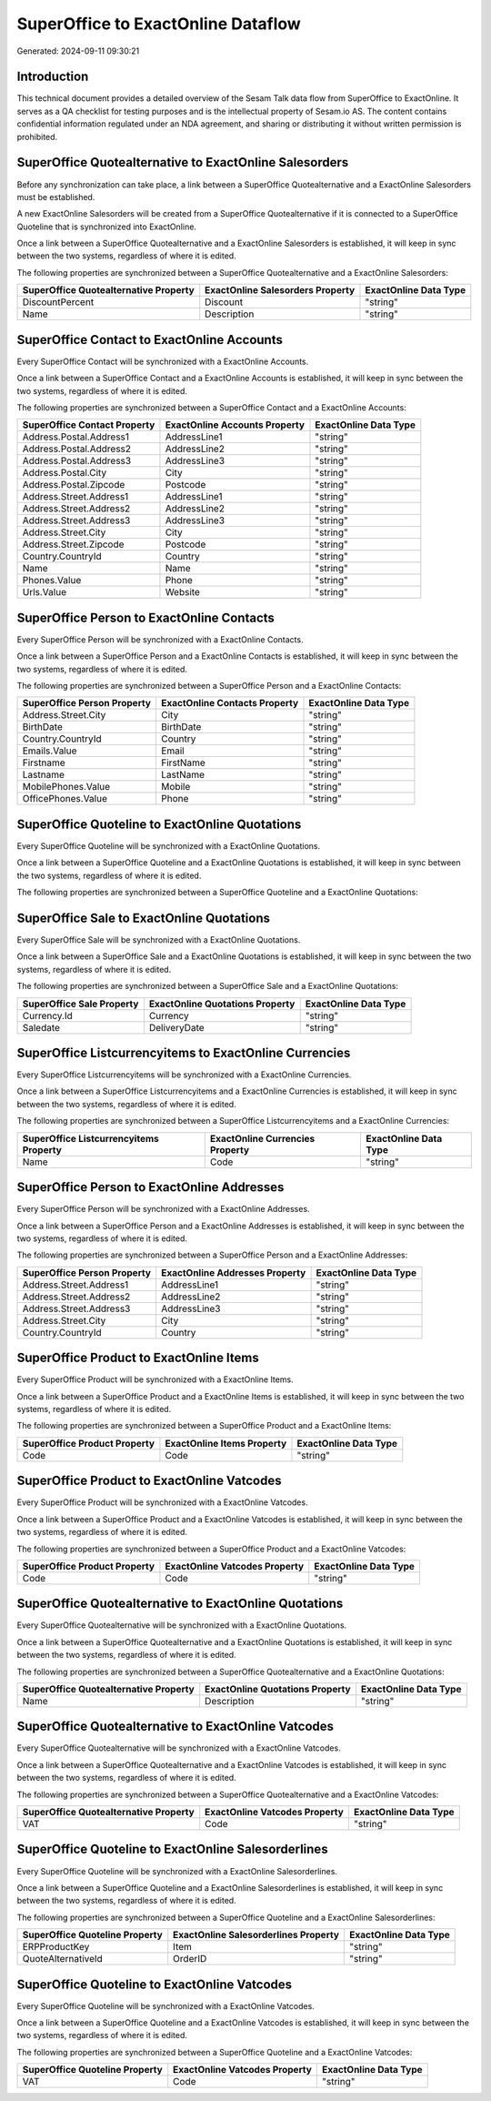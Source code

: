 ===================================
SuperOffice to ExactOnline Dataflow
===================================

Generated: 2024-09-11 09:30:21

Introduction
------------

This technical document provides a detailed overview of the Sesam Talk data flow from SuperOffice to ExactOnline. It serves as a QA checklist for testing purposes and is the intellectual property of Sesam.io AS. The content contains confidential information regulated under an NDA agreement, and sharing or distributing it without written permission is prohibited.

SuperOffice Quotealternative to ExactOnline Salesorders
-------------------------------------------------------
Before any synchronization can take place, a link between a SuperOffice Quotealternative and a ExactOnline Salesorders must be established.

A new ExactOnline Salesorders will be created from a SuperOffice Quotealternative if it is connected to a SuperOffice Quoteline that is synchronized into ExactOnline.

Once a link between a SuperOffice Quotealternative and a ExactOnline Salesorders is established, it will keep in sync between the two systems, regardless of where it is edited.

The following properties are synchronized between a SuperOffice Quotealternative and a ExactOnline Salesorders:

.. list-table::
   :header-rows: 1

   * - SuperOffice Quotealternative Property
     - ExactOnline Salesorders Property
     - ExactOnline Data Type
   * - DiscountPercent
     - Discount
     - "string"
   * - Name
     - Description
     - "string"


SuperOffice Contact to ExactOnline Accounts
-------------------------------------------
Every SuperOffice Contact will be synchronized with a ExactOnline Accounts.

Once a link between a SuperOffice Contact and a ExactOnline Accounts is established, it will keep in sync between the two systems, regardless of where it is edited.

The following properties are synchronized between a SuperOffice Contact and a ExactOnline Accounts:

.. list-table::
   :header-rows: 1

   * - SuperOffice Contact Property
     - ExactOnline Accounts Property
     - ExactOnline Data Type
   * - Address.Postal.Address1
     - AddressLine1
     - "string"
   * - Address.Postal.Address2
     - AddressLine2
     - "string"
   * - Address.Postal.Address3
     - AddressLine3
     - "string"
   * - Address.Postal.City
     - City
     - "string"
   * - Address.Postal.Zipcode
     - Postcode
     - "string"
   * - Address.Street.Address1
     - AddressLine1
     - "string"
   * - Address.Street.Address2
     - AddressLine2
     - "string"
   * - Address.Street.Address3
     - AddressLine3
     - "string"
   * - Address.Street.City
     - City
     - "string"
   * - Address.Street.Zipcode
     - Postcode
     - "string"
   * - Country.CountryId
     - Country
     - "string"
   * - Name
     - Name
     - "string"
   * - Phones.Value
     - Phone
     - "string"
   * - Urls.Value
     - Website
     - "string"


SuperOffice Person to ExactOnline Contacts
------------------------------------------
Every SuperOffice Person will be synchronized with a ExactOnline Contacts.

Once a link between a SuperOffice Person and a ExactOnline Contacts is established, it will keep in sync between the two systems, regardless of where it is edited.

The following properties are synchronized between a SuperOffice Person and a ExactOnline Contacts:

.. list-table::
   :header-rows: 1

   * - SuperOffice Person Property
     - ExactOnline Contacts Property
     - ExactOnline Data Type
   * - Address.Street.City
     - City
     - "string"
   * - BirthDate
     - BirthDate
     - "string"
   * - Country.CountryId
     - Country
     - "string"
   * - Emails.Value
     - Email
     - "string"
   * - Firstname
     - FirstName
     - "string"
   * - Lastname
     - LastName
     - "string"
   * - MobilePhones.Value
     - Mobile
     - "string"
   * - OfficePhones.Value
     - Phone
     - "string"


SuperOffice Quoteline to ExactOnline Quotations
-----------------------------------------------
Every SuperOffice Quoteline will be synchronized with a ExactOnline Quotations.

Once a link between a SuperOffice Quoteline and a ExactOnline Quotations is established, it will keep in sync between the two systems, regardless of where it is edited.

The following properties are synchronized between a SuperOffice Quoteline and a ExactOnline Quotations:

.. list-table::
   :header-rows: 1

   * - SuperOffice Quoteline Property
     - ExactOnline Quotations Property
     - ExactOnline Data Type


SuperOffice Sale to ExactOnline Quotations
------------------------------------------
Every SuperOffice Sale will be synchronized with a ExactOnline Quotations.

Once a link between a SuperOffice Sale and a ExactOnline Quotations is established, it will keep in sync between the two systems, regardless of where it is edited.

The following properties are synchronized between a SuperOffice Sale and a ExactOnline Quotations:

.. list-table::
   :header-rows: 1

   * - SuperOffice Sale Property
     - ExactOnline Quotations Property
     - ExactOnline Data Type
   * - Currency.Id
     - Currency
     - "string"
   * - Saledate
     - DeliveryDate
     - "string"


SuperOffice Listcurrencyitems to ExactOnline Currencies
-------------------------------------------------------
Every SuperOffice Listcurrencyitems will be synchronized with a ExactOnline Currencies.

Once a link between a SuperOffice Listcurrencyitems and a ExactOnline Currencies is established, it will keep in sync between the two systems, regardless of where it is edited.

The following properties are synchronized between a SuperOffice Listcurrencyitems and a ExactOnline Currencies:

.. list-table::
   :header-rows: 1

   * - SuperOffice Listcurrencyitems Property
     - ExactOnline Currencies Property
     - ExactOnline Data Type
   * - Name
     - Code
     - "string"


SuperOffice Person to ExactOnline Addresses
-------------------------------------------
Every SuperOffice Person will be synchronized with a ExactOnline Addresses.

Once a link between a SuperOffice Person and a ExactOnline Addresses is established, it will keep in sync between the two systems, regardless of where it is edited.

The following properties are synchronized between a SuperOffice Person and a ExactOnline Addresses:

.. list-table::
   :header-rows: 1

   * - SuperOffice Person Property
     - ExactOnline Addresses Property
     - ExactOnline Data Type
   * - Address.Street.Address1
     - AddressLine1
     - "string"
   * - Address.Street.Address2
     - AddressLine2
     - "string"
   * - Address.Street.Address3
     - AddressLine3
     - "string"
   * - Address.Street.City
     - City
     - "string"
   * - Country.CountryId
     - Country
     - "string"


SuperOffice Product to ExactOnline Items
----------------------------------------
Every SuperOffice Product will be synchronized with a ExactOnline Items.

Once a link between a SuperOffice Product and a ExactOnline Items is established, it will keep in sync between the two systems, regardless of where it is edited.

The following properties are synchronized between a SuperOffice Product and a ExactOnline Items:

.. list-table::
   :header-rows: 1

   * - SuperOffice Product Property
     - ExactOnline Items Property
     - ExactOnline Data Type
   * - Code
     - Code
     - "string"


SuperOffice Product to ExactOnline Vatcodes
-------------------------------------------
Every SuperOffice Product will be synchronized with a ExactOnline Vatcodes.

Once a link between a SuperOffice Product and a ExactOnline Vatcodes is established, it will keep in sync between the two systems, regardless of where it is edited.

The following properties are synchronized between a SuperOffice Product and a ExactOnline Vatcodes:

.. list-table::
   :header-rows: 1

   * - SuperOffice Product Property
     - ExactOnline Vatcodes Property
     - ExactOnline Data Type
   * - Code
     - Code
     - "string"


SuperOffice Quotealternative to ExactOnline Quotations
------------------------------------------------------
Every SuperOffice Quotealternative will be synchronized with a ExactOnline Quotations.

Once a link between a SuperOffice Quotealternative and a ExactOnline Quotations is established, it will keep in sync between the two systems, regardless of where it is edited.

The following properties are synchronized between a SuperOffice Quotealternative and a ExactOnline Quotations:

.. list-table::
   :header-rows: 1

   * - SuperOffice Quotealternative Property
     - ExactOnline Quotations Property
     - ExactOnline Data Type
   * - Name
     - Description
     - "string"


SuperOffice Quotealternative to ExactOnline Vatcodes
----------------------------------------------------
Every SuperOffice Quotealternative will be synchronized with a ExactOnline Vatcodes.

Once a link between a SuperOffice Quotealternative and a ExactOnline Vatcodes is established, it will keep in sync between the two systems, regardless of where it is edited.

The following properties are synchronized between a SuperOffice Quotealternative and a ExactOnline Vatcodes:

.. list-table::
   :header-rows: 1

   * - SuperOffice Quotealternative Property
     - ExactOnline Vatcodes Property
     - ExactOnline Data Type
   * - VAT
     - Code
     - "string"


SuperOffice Quoteline to ExactOnline Salesorderlines
----------------------------------------------------
Every SuperOffice Quoteline will be synchronized with a ExactOnline Salesorderlines.

Once a link between a SuperOffice Quoteline and a ExactOnline Salesorderlines is established, it will keep in sync between the two systems, regardless of where it is edited.

The following properties are synchronized between a SuperOffice Quoteline and a ExactOnline Salesorderlines:

.. list-table::
   :header-rows: 1

   * - SuperOffice Quoteline Property
     - ExactOnline Salesorderlines Property
     - ExactOnline Data Type
   * - ERPProductKey
     - Item
     - "string"
   * - QuoteAlternativeId
     - OrderID
     - "string"


SuperOffice Quoteline to ExactOnline Vatcodes
---------------------------------------------
Every SuperOffice Quoteline will be synchronized with a ExactOnline Vatcodes.

Once a link between a SuperOffice Quoteline and a ExactOnline Vatcodes is established, it will keep in sync between the two systems, regardless of where it is edited.

The following properties are synchronized between a SuperOffice Quoteline and a ExactOnline Vatcodes:

.. list-table::
   :header-rows: 1

   * - SuperOffice Quoteline Property
     - ExactOnline Vatcodes Property
     - ExactOnline Data Type
   * - VAT
     - Code
     - "string"

